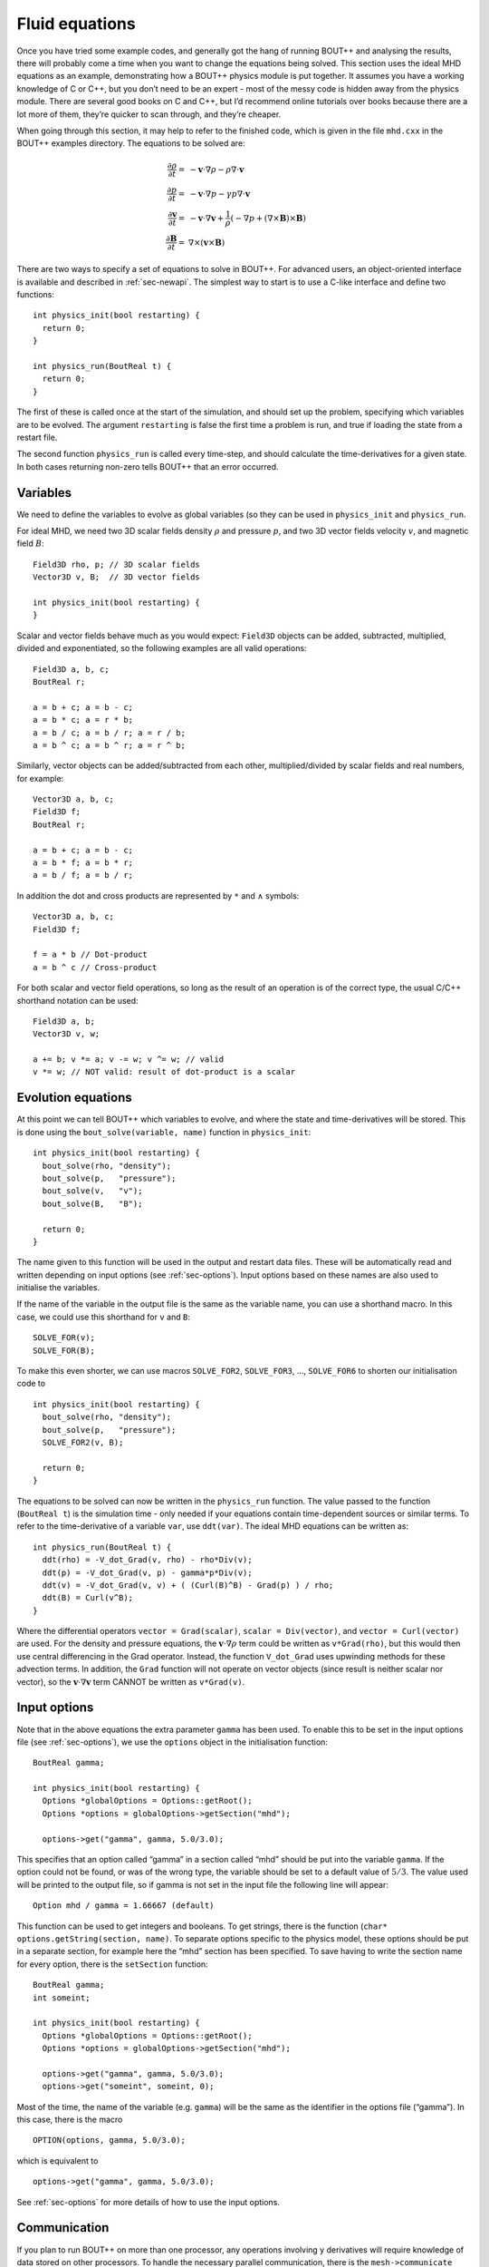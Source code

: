 .. _sec-equations:

Fluid equations
===============

Once you have tried some example codes, and generally got the hang of
running BOUT++ and analysing the results, there will probably come a
time when you want to change the equations being solved. This section
uses the ideal MHD equations as an example, demonstrating how a BOUT++
physics module is put together. It assumes you have a working knowledge
of C or C++, but you don’t need to be an expert - most of the messy code
is hidden away from the physics module. There are several good books on
C and C++, but I’d recommend online tutorials over books because there
are a lot more of them, they’re quicker to scan through, and they’re
cheaper.

When going through this section, it may help to refer to the finished
code, which is given in the file ``mhd.cxx`` in the BOUT++ examples
directory. The equations to be solved are:

.. math::

   {{\frac{\partial \rho}{\partial t}}} =& -\mathbf{v}\cdot\nabla\rho - \rho\nabla\cdot\mathbf{v} \\
       {{\frac{\partial p}{\partial t}}} =& -\mathbf{v}\cdot\nabla p - \gamma p\nabla\cdot\mathbf{v} \\
       {{\frac{\partial \mathbf{v}}{\partial t}}} =& -\mathbf{v}\cdot\nabla\mathbf{v} +
       \frac{1}{\rho}(-\nabla p +
       (\nabla\times\mathbf{B})\times\mathbf{B}) \\ {{\frac{\partial \mathbf{B}}{\partial t}}} =&
       \nabla\times(\mathbf{v}\times\mathbf{B})

There are two ways to specify a set of equations to solve in BOUT++.
For advanced users, an object-oriented interface is available and
described in :ref:`sec-newapi`. The simplest way to start is to use a
C-like interface and define two functions:

::

    int physics_init(bool restarting) {
      return 0;
    }

    int physics_run(BoutReal t) {
      return 0;
    }

The first of these is called once at the start of the simulation, and
should set up the problem, specifying which variables are to be evolved.
The argument ``restarting`` is false the first time a problem is run,
and true if loading the state from a restart file.

The second function ``physics_run`` is called every time-step, and
should calculate the time-derivatives for a given state. In both cases
returning non-zero tells BOUT++ that an error occurred.

Variables
---------

We need to define the variables to evolve as global variables (so they
can be used in ``physics_init`` and ``physics_run``.

For ideal MHD, we need two 3D scalar fields density :math:`\rho` and
pressure :math:`p`, and two 3D vector fields velocity :math:`v`, and
magnetic field :math:`B`:

::

    Field3D rho, p; // 3D scalar fields
    Vector3D v, B;  // 3D vector fields

    int physics_init(bool restarting) {
    }

Scalar and vector fields behave much as you would expect: ``Field3D``
objects can be added, subtracted, multiplied, divided and exponentiated,
so the following examples are all valid operations:

::

    Field3D a, b, c;
    BoutReal r;

    a = b + c; a = b - c;
    a = b * c; a = r * b;
    a = b / c; a = b / r; a = r / b;
    a = b ^ c; a = b ^ r; a = r ^ b;

Similarly, vector objects can be added/subtracted from each other,
multiplied/divided by scalar fields and real numbers, for example:

::

    Vector3D a, b, c;
    Field3D f;
    BoutReal r;

    a = b + c; a = b - c;
    a = b * f; a = b * r;
    a = b / f; a = b / r;

In addition the dot and cross products are represented by ``*`` and
:math:`\wedge` \ symbols:

::

    Vector3D a, b, c;
    Field3D f;

    f = a * b // Dot-product
    a = b ^ c // Cross-product

For both scalar and vector field operations, so long as the result of an
operation is of the correct type, the usual C/C++ shorthand notation can
be used:

::

    Field3D a, b;
    Vector3D v, w;

    a += b; v *= a; v -= w; v ^= w; // valid
    v *= w; // NOT valid: result of dot-product is a scalar

Evolution equations
-------------------

At this point we can tell BOUT++ which variables to evolve, and where
the state and time-derivatives will be stored. This is done using the
``bout_solve(variable, name)`` function in ``physics_init``:

::

    int physics_init(bool restarting) {
      bout_solve(rho, "density");
      bout_solve(p,   "pressure");
      bout_solve(v,   "v");
      bout_solve(B,   "B");

      return 0;
    }

The name given to this function will be used in the output and restart
data files. These will be automatically read and written depending on
input options (see :ref:`sec-options`). Input options based on these
names are also used to initialise the variables.

If the name of the variable in the output file is the same as the
variable name, you can use a shorthand macro. In this case, we could use
this shorthand for ``v`` and ``B``:

::

    SOLVE_FOR(v);
    SOLVE_FOR(B);

To make this even shorter, we can use macros ``SOLVE_FOR2``,
``SOLVE_FOR3``, ..., ``SOLVE_FOR6`` to shorten our initialisation code
to

::

    int physics_init(bool restarting) {
      bout_solve(rho, "density");
      bout_solve(p,   "pressure");
      SOLVE_FOR2(v, B);

      return 0;
    }

The equations to be solved can now be written in the ``physics_run``
function. The value passed to the function (``BoutReal t``) is the
simulation time - only needed if your equations contain time-dependent
sources or similar terms. To refer to the time-derivative of a variable
``var``, use ``ddt(var)``. The ideal MHD equations can be written as:

::

    int physics_run(BoutReal t) {
      ddt(rho) = -V_dot_Grad(v, rho) - rho*Div(v);
      ddt(p) = -V_dot_Grad(v, p) - gamma*p*Div(v);
      ddt(v) = -V_dot_Grad(v, v) + ( (Curl(B)^B) - Grad(p) ) / rho;
      ddt(B) = Curl(v^B);
    }

Where the differential operators ``vector = Grad(scalar)``,
``scalar = Div(vector)``, and ``vector = Curl(vector)`` are used. For
the density and pressure equations, the
:math:`\mathbf{v}\cdot\nabla\rho` term could be written as
``v*Grad(rho)``, but this would then use central differencing in the
Grad operator. Instead, the function ``V_dot_Grad`` uses upwinding
methods for these advection terms. In addition, the ``Grad`` function
will not operate on vector objects (since result is neither scalar nor
vector), so the :math:`\mathbf{v}\cdot\nabla\mathbf{v}` term CANNOT be
written as ``v*Grad(v)``.

.. _sec-inputopts:

Input options
-------------

Note that in the above equations the extra parameter ``gamma`` has been
used. To enable this to be set in the input options file (see
:ref:`sec-options`), we use the ``options`` object in the
initialisation function:

::

    BoutReal gamma;

    int physics_init(bool restarting) {
      Options *globalOptions = Options::getRoot();
      Options *options = globalOptions->getSection("mhd");

      options->get("gamma", gamma, 5.0/3.0);

This specifies that an option called “gamma” in a section called “mhd”
should be put into the variable ``gamma``. If the option could not be
found, or was of the wrong type, the variable should be set to a default
value of :math:`5/3`. The value used will be printed to the output file,
so if gamma is not set in the input file the following line will appear:

::

          Option mhd / gamma = 1.66667 (default)

This function can be used to get integers and booleans. To get strings,
there is the function (``char* options.getString(section, name)``. To
separate options specific to the physics model, these options should be
put in a separate section, for example here the “mhd” section has been
specified. To save having to write the section name for every option,
there is the ``setSection`` function:

::

    BoutReal gamma;
    int someint;

    int physics_init(bool restarting) {
      Options *globalOptions = Options::getRoot();
      Options *options = globalOptions->getSection("mhd");

      options->get("gamma", gamma, 5.0/3.0);
      options->get("someint", someint, 0);

Most of the time, the name of the variable (e.g. ``gamma``) will be the
same as the identifier in the options file (“gamma”). In this case,
there is the macro

::

    OPTION(options, gamma, 5.0/3.0);

which is equivalent to

::

    options->get("gamma", gamma, 5.0/3.0);

See :ref:`sec-options` for more details of how to use the input
options.

Communication
-------------

If you plan to run BOUT++ on more than one processor, any operations
involving y derivatives will require knowledge of data stored on other
processors. To handle the necessary parallel communication, there is the
``mesh->communicate`` function. This takes care of where the data needs
to go to/from, and only needs to be told which variables to transfer.

If you only need to communicate a small number (up to 5 currently) of
variables then just call the ``mesh->communicate`` function directly.
For the MHD code, we need to communicate the variables ``rho,p,v,B`` at
the beginning of the ``physics_run`` function before any derivatives are
calculated:

::

    int physics_run(BoutReal t) {
      mesh->communicate(rho, p, v, B);

If you need to communicate lots of variables, or want to change at
run-time which variables are evolved (e.g. depending on input options),
then you can create a group of variables and communicate them later. To
do this, first create a ``FieldGroup`` object , in this case called
``comms`` , then use the add method. This method does no communication,
but records which variables to transfer when the communication is done
later.

::

    FieldGroup comms;

    int physics_init() {
      .
      .
      .
      comms.add(rho);
      comms.add(p);
      comms.add(v);
      comms.add(B);

      return 0;
    }

The ``comms.add()`` routine can be given up to 6 variables at once
(there’s no practical limit on the total number of variables which are
added to a ``FieldGroup`` ), so this can be shortened to

::

    FieldGroup comms;

    int physics_init() {
      .
      .
      .
      comms.add(rho, p, v, B);

      return 0;
    }

To perform the actual communication, call the ``mesh->communicate``
function with the group. In this case we need to communicate all these
variables before performing any calculations, so call this function at
the start of the ``physics_run`` routine:

::

    int physics_run(BoutReal t) {
      mesh->communicate(comms);
      .
      .
      .

In many situations there may be several groups of variables which can be
communicated at different times. The function ``mesh->communicate``
consists of a call to ``mesh->send`` followed by ``mesh->wait`` which
can be done separately to interleave calculations and communications.
This will speed up the code if parallel communication bandwidth is a
problem for your simulation.

In our MHD example, the calculation of ``ddt(rho)`` and ``ddt(p)`` does
not require ``B``, so we could first communicate ``rho``, ``p``, and
``v``, send ``B`` and do some calculations whilst communications are
performed:

::

    int physics_run(BoutReal t) {
      mesh->communicate(rho, p, v); // sends and receives rho, p and v
      comm_handle ch = mesh->send(B);// only send B

      ddt(rho) = ...
      ddt(p) = ...

      mesh->wait(ch); // now wait for B to arrive

      ddt(v) = ...
      ddt(B) = ...

      return 0;
    }

This scheme is not used in ``mhd.cxx``, partly for clarity, and partly
because currently communications are not a significant bottleneck (too
much inefficiency elsewhere!).

When a differential is calculated, points on neighbouring cells are
assumed to be in the guard cells. There is no way to calculate the
result of the differential in the guard cells, and so after every
differential operator the values in the guard cells are invalid.
Therefore, if you take the output of one differential operator and use
it as input to another differential operator, you must perform
communications (and set boundary conditions) first. See
:ref:`sec-diffops`.

Boundary conditions
-------------------

All evolving variables have boundary conditions applied automatically
after the ``physics_run`` has finished. Which condition is applied
depends on the options file settings (see :ref:`sec-bndryopts`). If
you want to disable this and apply your own boundary conditions then set
boundary condition to ``none`` in the ``BOUT.inp`` options file.

In addition to evolving variables, it’s sometimes necessary to impose
boundary conditions on other quantities which are not explicitly
evolved.

The simplest way to set a boundary condition is to specify it as text,
so to apply a Dirichlet boundary condition:

::

      Field3D var;
      ...
      var.applyBoundary("dirichlet");

The format is exactly the same as in the options file. Each time this is
called it must parse the text, create and destroy boundary objects. To
avoid this overhead and have different boundary conditions for each
region, it’s better to set the boundary conditions you want to use first
in ``physics_init``, then just apply them every time:

::

    Field3D var;

    int physics_init() {
      ...
      var.setBoundary("myVar");
      ...
    }

    int physics_run(BoutReal t) {
      ...
      var.applyBoundary();
      ...
    }

This will look in the options file for a section called ``[myvar]``
(upper or lower case doesn’t matter) in the same way that evolving
variables are handled. In fact this is precisely what is done: inside
``bout_solve`` (or ``SOLVE_FOR``) the ``setBoundary`` method is called,
and then after ``physics_run`` the applyBoundary() method is called on
each evolving variable. This method also gives you the flexibility to
apply different boundary conditions on different boundary regions (e.g.
radial boundaries and target plates); the first method just applies the
same boundary condition to all boundaries.

Another way to set the boundaries is to copy them from another variable:

::

    Field3D a, b;
      ...
      a.setBoundaryTo(b); // Copy b's boundaries into a
      ...

Custom boundary conditions
~~~~~~~~~~~~~~~~~~~~~~~~~~

The boundary conditions supplied with the BOUT++ library cover the most
common situations, but cannot cover all of them. If the boundary
condition you need isn’t available, then it’s quite straightforward to
write your own. First you need to make sure that your boundary condition
isn’t going to be overwritten. To do this, set the boundary condition to
“none” in the BOUT.inp options file, and BOUT++ will leave that boundary
alone. For example:

::

    [P]
    bndry_all = dirichlet
    bndry_xin = none
    bndry_xout = none

would set all boundaries for the variable “P” to zero value, except for
the X inner and outer boundaries which will be left alone for you to
modify.

To set an X boundary condition, it’s necessary to test if the processor
is at the left boundary (first in X), or right boundary (last in X).
Note that it might be both if ``NXPE = 1``, or neither if ``NXPE > 2``.

::

      Field3D f;
      ...
      if(mesh->firstX()) {
        // At the left of the X domain
        // set f[0:1][*][*] i.e. first two points in X, all Y and all Z
        for(int x=0; x < 2; x++)
          for(int y=0; y < mesh->ngy; y++)
            for(int z=0; z < mesh->ngz; z++) {
              f[x][y][z] = ...
            }
      }
      if(mesh->lastX()) {
        // At the right of the X domain
        // Set last two points in X
        for(int x=mesh->ngx-2; x < mesh->ngx; x++)
          for(int y=0; y < mesh->ngy; y++)
            for(int z=0; z < mesh->ngz; z++) {
              f[x][y][z] = ...
            }
      }

note the size of the local mesh including guard cells is given by
``mesh->ngx``, ``mesh->ngy``, and ``mesh->ngz``. The functions
``mesh->firstX()`` and ``mesh->lastX()`` return true only if the current
processor is on the left or right of the X domain respectively.

Setting custom Y boundaries is slightly more complicated than X
boundaries, because target or limiter plates could cover only part of
the domain. Rather than use a ``for`` loop to iterate over the points in
the boundary, we need to use a more general iterator:

::

      Field3D f;
      ...
      RangeIterator it = mesh->iterateBndryLowerY();
      for(it.first(); !it.isDone(); it++) {
        // it.ind contains the x index
        for(int y=2;y>=0;y--)  // Boundary width 3 points
          for(int z=0;z<mesh->ngz;z++) {
            ddt(f)[it.ind][y][z] = 0.;  // Set time-derivative to zero in boundary
          }
      }

This would set the time-derivative of f to zero in a boundary of width 3
in Y (from 0 to 2 inclusive). In the same way
``mesh->iterateBndryUpperY()`` can be used to iterate over the upper
boundary:

::

      RangeIterator it = mesh->iterateBndryUpperY();
      for(it.first(); !it.isDone(); it++) {
        // it.ind contains the x index
        for(int y=mesh->ngy-3;y<mesh->ngy;y--)  // Boundary width 3 points
          for(int z=0;z<mesh->ngz;z++) {
            ddt(f)[it.ind][y][z] = 0.;  // Set time-derivative to zero in boundary
          }
      }

Initial profiles
----------------

Up to this point the code is evolving total density, pressure etc. This
has advantages for clarity, but has problems numerically: For small
perturbations, rounding error and tolerances in the time-integration
mean that linear dispersion relations are not calculated correctly. The
solution to this is to write all equations in terms of an initial
“background” quantity and a time-evolving perturbation, for example
:math:`\rho(t) arrow \rho_0 +
\tilde{\rho}(t)`. For this reason, **the initialisation of all
variables passed to the ``bout_solve`` function is a combination of
small-amplitude gaussians and waves; the user is expected to have
performed this separation into background and perturbed quantities.**

To read in a quantity from a grid file, there is the ``grid.get``
function:

::

    Field2D Ni0; // Background density

    int physics_init(bool restarting) {
      ...
      mesh->get(Ni0, "Ni0");
      ...
    }

As with the input options, most of the time the name of the variable in
the physics code will be the same as the name in the grid file to avoid
confusion. In this case, you can just use

::

    GRID_LOAD(Ni0);

which is equivalent to

::

    mesh->get(Ni0, "Ni0");

Output variables
----------------

BOUT++ always writes the evolving variables to file, but often it’s
useful to add other variables to the output. For convenience you might
want to write the normalised starting profiles or other non-evolving
values to file. For example:

::

      Field2D Ni0;
      ...
      GRID_LOAD(Ni0);
      dump.add(Ni0, "Ni0", 0);

where the ’0’ at the end means the variable should only be written to
file once at the start of the simulation. For convenience there are some
macros e.g.

::

      SAVE_ONCE(Ni0);

is equivalent to

::

      dump.add(Ni0, "Ni0", 0);

In some situations you might also want to write some data to a different
file. To do this, create a Datafile object:

::

    Datafile mydata;

in physics\_init, you then:

#. (optional) Initialise the file, passing it the options to use. If you
   skip this step, default (sane) options will be used. This just allows
   you to enable/disable, use parallel I/O, set whether files are opened
   and closed every time etc.

   ::

       mydata = Datafile(Options::getRoot()->getSection("mydata"));

   which would use options in a section [mydata] in BOUT.inp

#. Open the file for writing

   ::

       mydata.openw("mydata.nc")

   By default this only specifies the file name; actual opening of the
   file happens later when the data is written. If you are not using
   parallel I/O, the processor number is also inserted into the file
   name before the last “.”, so mydata.nc” becomes “mydata.0.nc”,
   “mydata.1.nc” etc. The file format used depends on the extension, so
   “.nc” will open NetCDF, and “.hdf5” or “.h5” an HDF5 file.

   (see e.g. src/fileio/datafile.cxx line 139, which calls
   src/fileio/dataformat.cxx line 23, which then calls the file format
   interface e.g. src/fileio/impls/netcdf/nc\_format.cxx line 172).

#. Add variables to the file

   ::

       mydata.add(variable, "name") ;  // Not evolving. Every time the file is
       written, this will be overwritten
       mydata.add(variable2, "name2", 1); // Evolving. Will output a sequence of values

Whenever you want to write values to the file, for example in
physics\_run or a monitor, just call

::

    mydata.write();

To collect the data afterwards, you can specify the prefix to collect.
In Python:

::

    >>> var = collect("name", prefix="mydata")

or in IDL:

::

    IDL> var = collect(var="name", prefix="mydata")

By default the prefix is “BOUT.dmp”.

